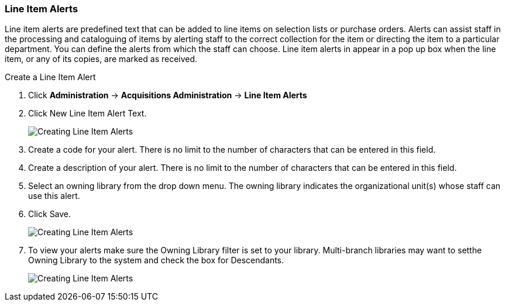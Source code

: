 Line Item Alerts
~~~~~~~~~~~~~~~~

Line item alerts are predefined text that can be added to line items on selection lists or purchase orders. Alerts can assist staff in the processing and cataloguing of items by alerting staff to the correct collection for the item or directing the item to a particular department. You can define the alerts from which the staff can choose. Line item alerts in appear in a pop up box when the line item, or any of its copies, are marked as received.

.Create a Line Item Alert
. Click *Administration* -> *Acquisitions Administration* -> *Line Item Alerts*
. Click New Line Item Alert Text.
+
image::images/administration/line-item-alert-1.png[scaledwidth="75%",alt="Creating Line Item Alerts"]
+
. Create a code for your alert. There is no limit to the number of characters that can be entered in this field.
. Create a description of your alert. There is no limit to the number of characters that can be entered in this field.
. Select an owning library from the drop down menu. The owning library indicates the organizational unit(s) whose staff can use this alert.
. Click Save.
+
image::images/administration/line-item-alert-2.png[scaledwidth="75%",alt="Creating Line Item Alerts"]
+
. To view your alerts make sure the Owning Library filter is set to your library.  Multi-branch libraries
may want to setthe Owning Library to the system and check the box for Descendants. 
+
image::images/administration/line-item-alert-3.png[scaledwidth="75%",alt="Creating Line Item Alerts"]
